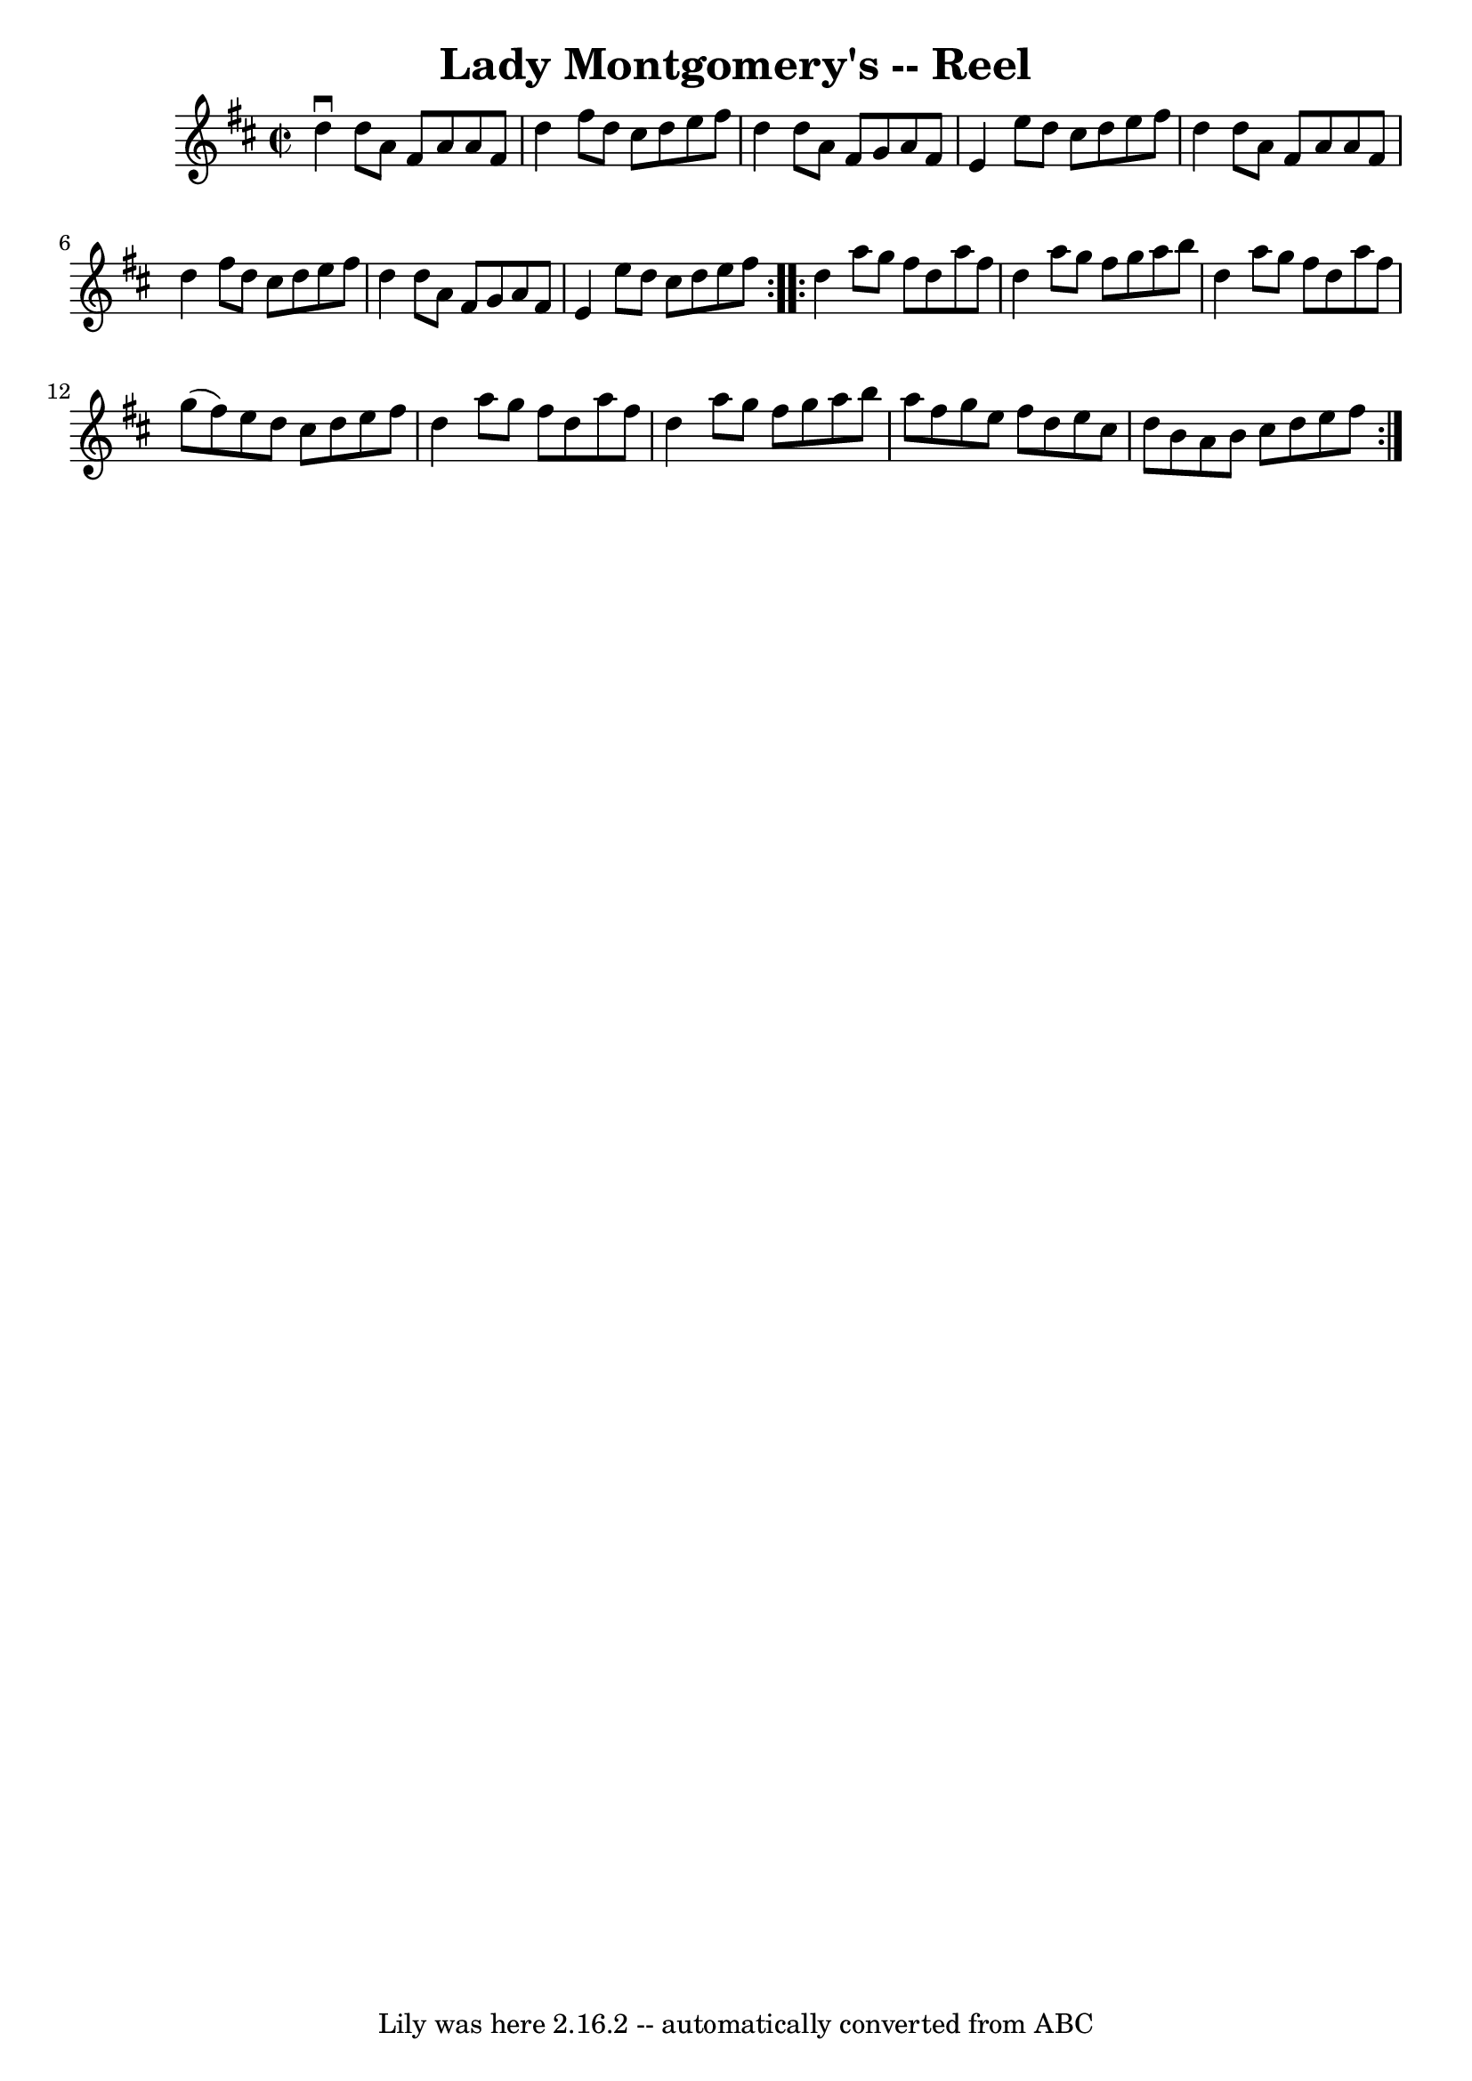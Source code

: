 \version "2.7.40"
\header {
	book = "Ryan's Mammoth Collection"
	crossRefNumber = "1"
	footnotes = ""
	tagline = "Lily was here 2.16.2 -- automatically converted from ABC"
	title = "Lady Montgomery's -- Reel"
}
voicedefault =  {
\set Score.defaultBarType = "empty"

\repeat volta 2 {
\override Staff.TimeSignature #'style = #'C
 \time 2/2 \key d \major   d''4 ^\downbow   d''8    a'8    fis'8    a'8    a'8  
  fis'8  \bar "|"   d''4    fis''8    d''8    cis''8    d''8    e''8    fis''8  
\bar "|"   d''4    d''8    a'8    fis'8    g'8    a'8    fis'8  \bar "|"   e'4  
  e''8    d''8    cis''8    d''8    e''8    fis''8  \bar "|"     d''4    d''8   
 a'8    fis'8    a'8    a'8    fis'8  \bar "|"   d''4    fis''8    d''8    
cis''8    d''8    e''8    fis''8  \bar "|"   d''4    d''8    a'8    fis'8    
g'8    a'8    fis'8  \bar "|"   e'4    e''8    d''8    cis''8    d''8    e''8   
 fis''8  } \repeat volta 2 {     d''4    a''8    g''8    fis''8    d''8    a''8 
   fis''8  \bar "|"   d''4    a''8    g''8    fis''8    g''8    a''8    b''8  
\bar "|"   d''4    a''8    g''8    fis''8    d''8    a''8    fis''8  \bar "|"   
g''8 (   fis''8  -)   e''8    d''8    cis''8    d''8    e''8    fis''8  
\bar "|"     d''4    a''8    g''8    fis''8    d''8    a''8    fis''8  \bar "|" 
  d''4    a''8    g''8    fis''8    g''8    a''8    b''8  \bar "|"   a''8    
fis''8    g''8    e''8    fis''8    d''8    e''8    cis''8  \bar "|"   d''8    
b'8    a'8    b'8    cis''8    d''8    e''8    fis''8  }   
}

\score{
    <<

	\context Staff="default"
	{
	    \voicedefault 
	}

    >>
	\layout {
	}
	\midi {}
}
